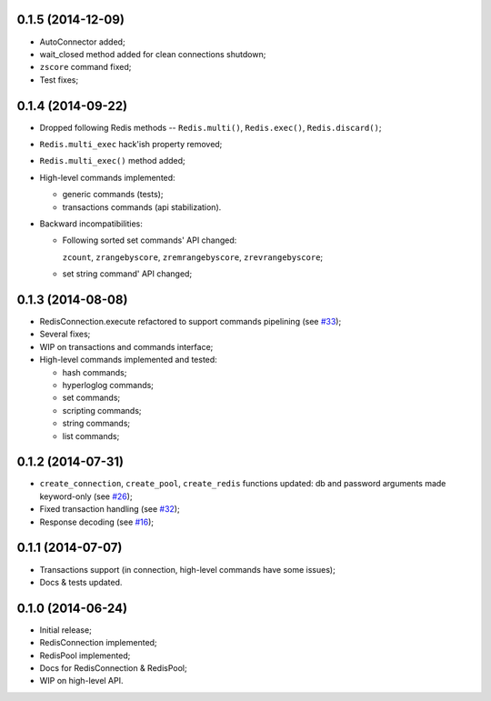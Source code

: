 0.1.5 (2014-12-09)
^^^^^^^^^^^^^^^^^^

* AutoConnector added;

* wait_closed method added for clean connections shutdown;

* ``zscore`` command fixed;

* Test fixes;


0.1.4 (2014-09-22)
^^^^^^^^^^^^^^^^^^

* Dropped following Redis methods -- ``Redis.multi()``,
  ``Redis.exec()``, ``Redis.discard()``;

* ``Redis.multi_exec`` hack'ish property removed;

* ``Redis.multi_exec()`` method added;

* High-level commands implemented:

  * generic commands (tests);

  * transactions commands (api stabilization).

* Backward incompatibilities:

  * Following sorted set commands' API changed:

    ``zcount``, ``zrangebyscore``, ``zremrangebyscore``, ``zrevrangebyscore``;

  * set string command' API changed;



0.1.3 (2014-08-08)
^^^^^^^^^^^^^^^^^^

* RedisConnection.execute refactored to support commands pipelining
  (see `#33 <http://github.com/aio-libs/aioredis/issues/33>`_);

* Several fixes;

* WIP on transactions and commands interface;

* High-level commands implemented and tested:

  * hash commands;
  * hyperloglog commands;
  * set commands;
  * scripting commands;
  * string commands;
  * list commands;


0.1.2 (2014-07-31)
^^^^^^^^^^^^^^^^^^

* ``create_connection``, ``create_pool``, ``create_redis`` functions updated:
  db and password arguments made keyword-only
  (see `#26 <http://github.com/aio-libs/aioredis/issues/26>`_);

* Fixed transaction handling
  (see `#32 <http://github.com/aio-libs/aioredis/issues/32>`_);

* Response decoding
  (see `#16 <http://github.com/aio-libs/aioredis/issues/16>`_);


0.1.1 (2014-07-07)
^^^^^^^^^^^^^^^^^^

* Transactions support (in connection, high-level commands have some issues);
* Docs & tests updated.


0.1.0 (2014-06-24)
^^^^^^^^^^^^^^^^^^

* Initial release;
* RedisConnection implemented;
* RedisPool implemented;
* Docs for RedisConnection & RedisPool;
* WIP on high-level API.
